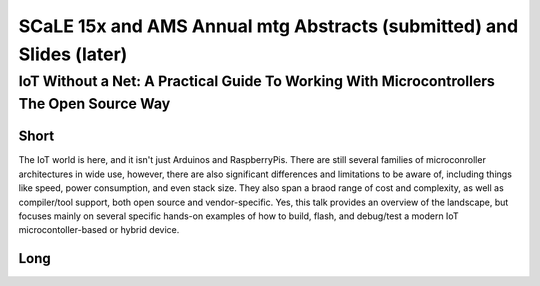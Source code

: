 =======================================================================
 SCaLE 15x and AMS Annual mtg Abstracts (submitted) and Slides (later)
=======================================================================


IoT Without a Net: A Practical Guide To Working With Microcontrollers The Open Source Way
=========================================================================================


Short
-----

The IoT world is here, and it isn't just Arduinos and RaspberryPis.  There are still
several families of microconroller architectures in wide use, however, there are also
significant differences and limitations to be aware of, including things like speed,
power consumption, and even stack size.  They also span a braod range of cost and
complexity, as well as compiler/tool support, both open source and vendor-specific.
Yes, this talk provides an overview of the landscape, but focuses mainly on several
specific hands-on examples of how to build, flash, and debug/test a modern IoT
microcontoller-based or hybrid device.

Long
----


